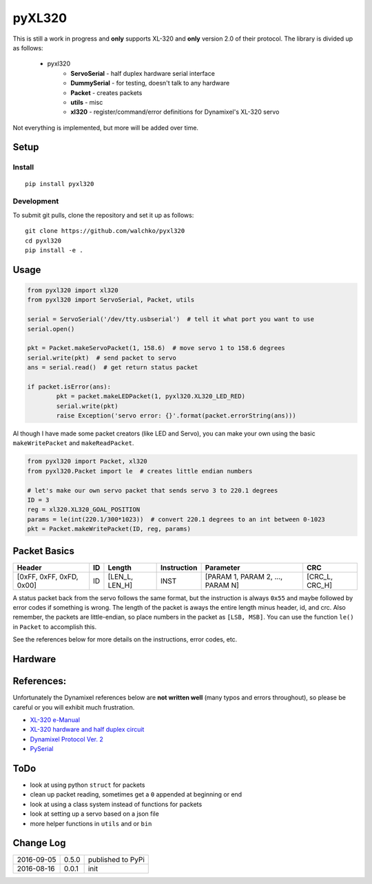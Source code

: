 pyXL320
=========

.. image:: https://landscape.io/github/walchko/pyxl320/master/landscape.svg?style=flat
   :target: https://landscape.io/github/walchko/pyxl320/master
   :alt: Code Health
.. image:: https://img.shields.io/pypi/v/pyxl320.svg
    :target: https://pypi.python.org/pypi/pyxl320/
    :alt: Latest Version
.. image:: https://img.shields.io/pypi/dm/pyxl320.svg
    :target: https://pypi.python.org/pypi/pyxl320/
    :alt: Downloads
.. image:: https://img.shields.io/pypi/l/pyxl320.svg
    :target: https://pypi.python.org/pypi/pyxl320/
    :alt: License

.. image:: pics/xl-320.jpg
	:align: center

This is still a work in progress and **only** supports XL-320 and **only**
version 2.0 of their protocol. The library is divided up as follows:

 - pyxl320
 	- **ServoSerial** - half duplex hardware serial interface
	- **DummySerial** - for testing, doesn't talk to any hardware
	- **Packet** - creates packets
	- **utils** - misc
	- **xl320** - register/command/error definitions for Dynamixel's XL-320 servo

Not everything is implemented, but more will be added over time.

Setup
--------

Install
~~~~~~~~~~~~~

::

	pip install pyxl320

Development
~~~~~~~~~~~~~

To submit git pulls, clone the repository and set it up as follows:

::

	git clone https://github.com/walchko/pyxl320
	cd pyxl320
	pip install -e .

Usage
--------

.. code:: python

	from pyxl320 import xl320
	from pyxl320 import ServoSerial, Packet, utils

	serial = ServoSerial('/dev/tty.usbserial')  # tell it what port you want to use
	serial.open()

	pkt = Packet.makeServoPacket(1, 158.6)  # move servo 1 to 158.6 degrees
	serial.write(pkt)  # send packet to servo
	ans = serial.read()  # get return status packet

	if packet.isError(ans):
		pkt = packet.makeLEDPacket(1, pyxl320.XL320_LED_RED)
		serial.write(pkt)
		raise Exception('servo error: {}'.format(packet.errorString(ans)))

Al though I have made some packet creators (like LED and Servo), you can make
your own using the basic ``makeWritePacket`` and ``makeReadPacket``.

.. code:: python

	from pyxl320 import Packet, xl320
	from pyxl320.Packet import le  # creates little endian numbers

	# let's make our own servo packet that sends servo 3 to 220.1 degrees
	ID = 3
	reg = xl320.XL320_GOAL_POSITION
	params = le(int(220.1/300*1023))  # convert 220.1 degrees to an int between 0-1023
	pkt = Packet.makeWritePacket(ID, reg, params)


Packet Basics
---------------

======================== === ============== =========== ================================ ===============
Header                   ID  Length         Instruction Parameter                        CRC
======================== === ============== =========== ================================ ===============
[0xFF, 0xFF, 0xFD, 0x00] ID  [LEN_L, LEN_H] INST        [PARAM 1, PARAM 2, ..., PARAM N] [CRC_L, CRC_H]
======================== === ============== =========== ================================ ===============

A status packet back from the servo follows the same format, but the instruction
is always ``0x55`` and maybe followed by error codes if something is wrong.
The length of the packet is aways the entire length minus header, id, and crc.
Also remember, the packets are little-endian, so place numbers in the packet
as ``[LSB, MSB]``. You can use the function ``le()`` in ``Packet`` to accomplish
this.

See the references below for more details on the instructions, error codes, etc.

Hardware
---------

.. image:: pics/xl320_2.png
	:align: center

.. image:: pics/circuit.png
	:align: center

References:
-------------

Unfortunately the Dynamixel references below are **not written well** (many typos
and errors throughout), so please be careful or you will exhibit much frustration.

- `XL-320 e-Manual <http://support.robotis.com/en/product/dynamixel/x_series/xl-320.htm>`_
- `XL-320 hardware and half duplex circuit <http://support.robotis.com/en/product/dynamixel/xl-320.htm>`_
- `Dynamixel Protocol Ver. 2 <http://support.robotis.com/en/product/dynamixel_pro/communication/instruction_status_packet.htm>`_
- `PySerial <http://pyserial.readthedocs.io/en/latest/index.html>`_

ToDo
------

- look at using python ``struct`` for packets
- clean up packet reading, sometimes get a ``0`` appended at beginning or end
- look at using a class system instead of functions for packets
- look at setting up a servo based on a json file
- more helper functions in ``utils`` and or ``bin``

Change Log
-------------

========== ======= =============================
2016-09-05 0.5.0   published to PyPi
2016-08-16 0.0.1   init
========== ======= =============================
